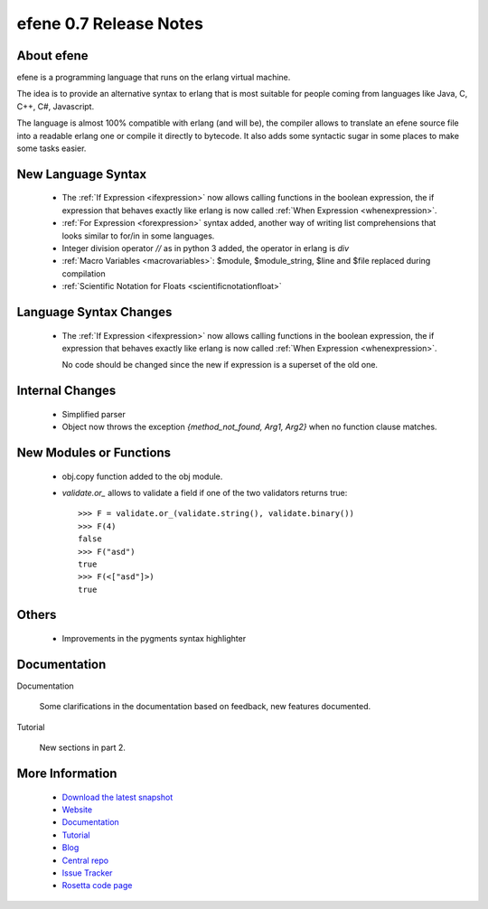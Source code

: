 efene 0.7 Release Notes
-----------------------

About efene
~~~~~~~~~~~

efene is a programming language that runs on the erlang virtual machine.

The idea is to provide an alternative syntax to erlang that is most suitable
for people coming from languages like Java, C, C++, C#, Javascript.

The language is almost 100% compatible with erlang (and will be), the compiler
allows to translate an efene source file into a readable erlang one or compile
it directly to bytecode. It also adds some syntactic sugar in some places to
make some tasks easier.

New Language Syntax
~~~~~~~~~~~~~~~~~~~

 * The :ref:`If Expression <ifexpression>` now allows calling functions in the boolean expression,
   the if expression that behaves exactly like erlang is now called :ref:`When Expression <whenexpression>`.

 * :ref:`For Expression <forexpression>` syntax added, another way of writing list comprehensions that
   looks similar to for/in in some languages.

 * Integer division operator *//* as in python 3 added, the operator in erlang is *div*

 * :ref:`Macro Variables <macrovariables>`: $module, $module_string, $line and $file replaced during compilation 

 * :ref:`Scientific Notation for Floats <scientificnotationfloat>`

Language Syntax Changes
~~~~~~~~~~~~~~~~~~~~~~~

 * The :ref:`If Expression <ifexpression>` now allows calling functions in the boolean expression,
   the if expression that behaves exactly like erlang is now called :ref:`When Expression <whenexpression>`.

   No code should be changed since the new if expression is a superset of the old one.

Internal Changes
~~~~~~~~~~~~~~~~

 * Simplified parser

 * Object now throws the exception *{method_not_found, Arg1, Arg2}* when no function clause matches.

New Modules or Functions
~~~~~~~~~~~~~~~~~~~~~~~~

 * obj.copy function added to the obj module.
 * `validate.or_` allows to validate a field if one of the two validators returns true::

        >>> F = validate.or_(validate.string(), validate.binary())
        >>> F(4)
        false
        >>> F("asd")
        true
        >>> F(<["asd"]>)
        true

Others
~~~~~~

 * Improvements in the pygments syntax highlighter

Documentation
~~~~~~~~~~~~~

Documentation
        
        Some clarifications in the documentation based on feedback, new features documented.

Tutorial

        New sections in part 2.

More Information
~~~~~~~~~~~~~~~~

 * `Download the latest snapshot`_
 * `Website`_
 * `Documentation`_
 * `Tutorial`_
 * `Blog`_
 * `Central repo`_
 * `Issue Tracker`_
 * `Rosetta code page`_

.. _Issue Tracker: http://github.com/marianoguerra/efene/issues
.. _Central repo: http://github.com/marianoguerra/efene
.. _Blog: http://efene.tumblr.com
.. _Tutorial: http://marianoguerra.com.ar/efene/tutorial
.. _Documentation: http://marianoguerra.com.ar/efene/docs
.. _Website: http://marianoguerra.com.ar/efene
.. _Download the latest snapshot: http://github.com/marianoguerra/efene/tarball/master
.. _Rosetta code page: http://rosettacode.org/wiki/Efene

